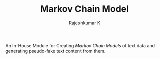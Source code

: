 #+TITLE: Markov Chain Model
#+AUTHOR: Rajeshkumar K

An In-House Module for Creating /Markov Chain Models/ of text data and generating pseudo-fake text content from them.

# It has been some days, and the project seems to be at a pause. I promise myself to polish the code and finish it up by the end of coming week.
